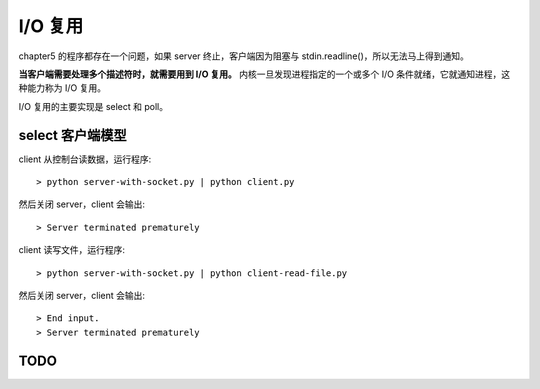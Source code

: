 I/O 复用
========

chapter5 的程序都存在一个问题，如果 server 终止，客户端因为阻塞与 stdin.readline()，所以无法马上得到通知。

**当客户端需要处理多个描述符时，就需要用到 I/O 复用。** 内核一旦发现进程指定的一个或多个 I/O 条件就绪，它就通知进程，这种能力称为 I/O 复用。

I/O 复用的主要实现是 select 和 poll。

select 客户端模型
-----------------

client 从控制台读数据，运行程序::

    > python server-with-socket.py | python client.py

然后关闭 server，client 会输出::

    > Server terminated prematurely

client 读写文件，运行程序::

    > python server-with-socket.py | python client-read-file.py

然后关闭 server，client 会输出::

    > End input.
    > Server terminated prematurely


TODO
----
